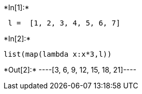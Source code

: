 +*In[1]:*+
[source, ipython3]
----
 l =  [1, 2, 3, 4, 5, 6, 7]
----


+*In[2]:*+
[source, ipython3]
----
list(map(lambda x:x*3,l))
----


+*Out[2]:*+
----[3, 6, 9, 12, 15, 18, 21]----
